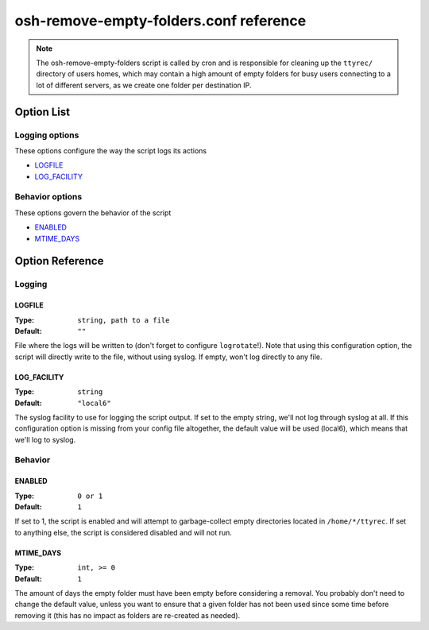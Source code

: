 =======================================
osh-remove-empty-folders.conf reference
=======================================

.. note::

   The osh-remove-empty-folders script is called by cron and is responsible
   for cleaning up the ``ttyrec/`` directory of users homes, which may contain
   a high amount of empty folders for busy users connecting to a lot of
   different servers, as we create one folder per destination IP.

Option List
===========

Logging options
---------------

These options configure the way the script logs its actions

- `LOGFILE`_
- `LOG_FACILITY`_

Behavior options
----------------

These options govern the behavior of the script

- `ENABLED`_
- `MTIME_DAYS`_

Option Reference
================

Logging
-------

LOGFILE
*******

:Type: ``string, path to a file``

:Default: ``""``

File where the logs will be written to (don't forget to configure ``logrotate``!).
Note that using this configuration option, the script will directly write to the file, without using syslog.
If empty, won't log directly to any file.

LOG_FACILITY
************

:Type: ``string``

:Default: ``"local6"``

The syslog facility to use for logging the script output.
If set to the empty string, we'll not log through syslog at all.
If this configuration option is missing from your config file altogether,
the default value will be used (local6), which means that we'll log to syslog.

Behavior
--------

ENABLED
*******

:Type: ``0 or 1``

:Default: ``1``

If set to 1, the script is enabled and will attempt to garbage-collect empty directories located
in ``/home/*/ttyrec``. If set to anything else, the script is considered disabled and will not run.

MTIME_DAYS
**********

:Type: ``int, >= 0``

:Default: ``1``

The amount of days the empty folder must have been empty before considering a removal. You probably
don't need to change the default value, unless you want to ensure that a given folder has not been
used since some time before removing it (this has no impact as folders are re-created as needed).

